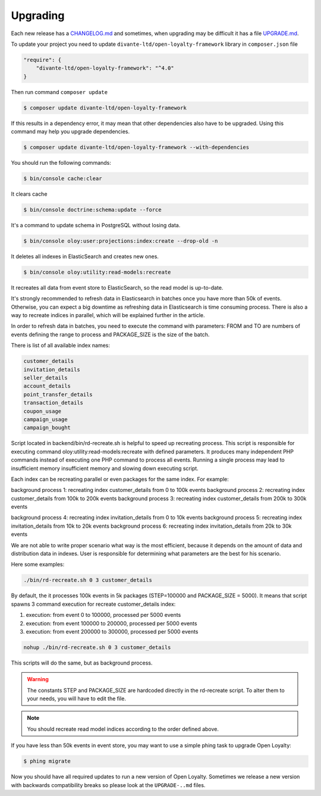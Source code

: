 Upgrading
=========

Each new release has a `CHANGELOG.md <https://github.com/DivanteLtd/open-loyalty/blob/master/CHANGELOG.md>`_ and sometimes, when
upgrading may be difficult it has a file `UPGRADE.md <https://github.com/DivanteLtd/open-loyalty/blob/master/UPGRADE-2.2.md>`_.

To update your project you need to update ``divante-ltd/open-loyalty-framework`` library in ``composer.json`` file

.. code-block:: yaml

    "require": {
        "divante-ltd/open-loyalty-framework": "^4.0"
    }

Then run command ``composer update``

.. code-block:: bash

    $ composer update divante-ltd/open-loyalty-framework

If this results in a dependency error, it may mean that other dependencies also have to be upgraded.
Using this command may help you upgrade dependencies.

.. code-block:: bash

    $ composer update divante-ltd/open-loyalty-framework --with-dependencies

You should run the following commands:

.. code-block:: bash

    $ bin/console cache:clear

It clears cache

.. code-block:: bash

    $ bin/console doctrine:schema:update --force

It's a command to update schema in PostgreSQL without losing data.

.. code-block:: bash

    $ bin/console oloy:user:projections:index:create --drop-old -n

It deletes all indexes in ElasticSearch and creates new ones.

.. code-block:: bash

    $ bin/console oloy:utility:read-models:recreate

It recreates all data from event store to ElasticSearch, so the read model is up-to-date.

It's strongly recommended to refresh data in Elasticsearch in batches once you have more than 50k of events. Otherwise,
you can expect a big downtime as refreshing data in Elasticsearch is time consuming process. There is also a way to
recreate indices in parallel, which will be explained further in the article.

In order to refresh data in batches, you need to execute the command with parameters: FROM and TO are numbers of
events defining the range to process and PACKAGE_SIZE is the size of the batch.

.. code-block:: bash
    $ bin/console oloy:utility:read-models:recreate FROM_EVENT TO_EVENT PACKAGE_SIZE --index NAME

There is list of all available index names:

.. code-block:: bash

    customer_details
    invitation_details
    seller_details
    account_details
    point_transfer_details
    transaction_details
    coupon_usage
    campaign_usage
    campaign_bought

Script located in backend/bin/rd-recreate.sh is helpful to speed up recreating process. This script is
responsible for executing command oloy:utility:read-models:recreate with defined parameters. It produces many
independent PHP commands instead of executing one PHP command to process all events. Running a single process may
lead to insufficient memory insufficient memory and slowing down executing script.

Each index can be recreating parallel or even packages for the same index. For example:

background process 1: recreating index customer_details from 0 to 100k events
background process 2: recreating index customer_details from 100k to 200k events
background process 3: recreating index customer_details from 200k to 300k events

background process 4: recreating index invitation_details from 0 to 10k events
background process 5: recreating index invitation_details from 10k to 20k events
background process 6: recreating index invitation_details from 20k to 30k events

We are not able to write proper scenario what way is the most efficient, because it depends on the amount of data
and distribution data in indexes. User is responsible for determining what parameters are the best for his scenario.

Here some examples:

.. code-block:: bash

  ./bin/rd-recreate.sh 0 3 customer_details

By default, the it processes 100k events in 5k packages (STEP=100000 and PACKAGE_SIZE = 5000). It means that script
spawns 3 command execution for recreate customer_details index:

1. execution: from event 0 to 100000, processed per 5000 events
2. execution: from event 100000 to 200000, processed per 5000 events
3. execution: from event 200000 to 300000, processed per 5000 events

.. code-block:: bash

  nohup ./bin/rd-recreate.sh 0 3 customer_details

This scripts will do the same, but as background process.

.. warning::

  The constants STEP and PACKAGE_SIZE are hardcoded directly in the rd-recreate script. To alter them to your needs,
  you will have to edit the file.

.. note::

    You should recreate read model indices according to the order defined above.


If you have less than 50k events in event store, you may want to use a simple phing task to upgrade Open Loyalty:

.. code-block:: bash

    $ phing migrate

Now you should have all required updates to run a new version of Open Loyalty.
Sometimes we release a new version with backwards compatibility breaks so please look at the ``UPGRADE-..md`` files.
